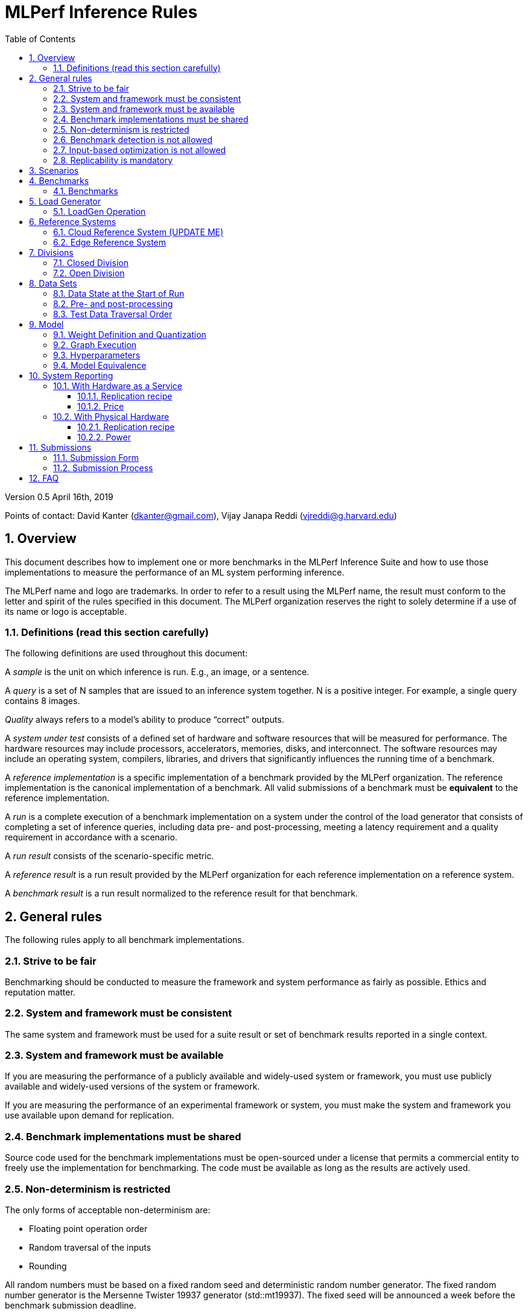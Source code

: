 :toc:
:toclevels: 4

:sectnums:

= MLPerf Inference Rules

Version 0.5 April 16th, 2019

Points of contact: David Kanter (dkanter@gmail.com), Vijay Janapa Reddi
(vjreddi@g.harvard.edu)

== Overview

This document describes how to implement one or more benchmarks in the MLPerf
Inference Suite and how to use those implementations to measure the performance
of an ML system performing inference.

The MLPerf name and logo are trademarks. In order to refer to a result using the
MLPerf name, the result must conform to the letter and spirit of the rules
specified in this document. The MLPerf organization reserves the right to solely
determine if a use of its name or logo is acceptable.

=== Definitions (read this section carefully)

The following definitions are used throughout this document:

A _sample_ is the unit on which inference is run. E.g., an image, or a sentence.

A _query_ is a set of N samples that are issued to an inference system
together. N is a positive integer. For example, a single query contains 8
images.

_Quality_ always refers to a model’s ability to produce “correct” outputs.

A _system under test_ consists of a defined set of hardware and software
resources that will be measured for performance.  The hardware resources may
include processors, accelerators, memories, disks, and interconnect. The
software resources may include an operating system, compilers, libraries, and
drivers that significantly influences the running time of a benchmark.

A _reference implementation_ is a specific implementation of a benchmark
provided by the MLPerf organization.  The reference implementation is the
canonical implementation of a benchmark. All valid submissions of a benchmark
must be *equivalent* to the reference implementation.

A _run_ is a complete execution of a benchmark implementation on a system under
the control of the load generator that consists of completing a set of inference
queries, including data pre- and post-processing, meeting a latency requirement
and a quality requirement in accordance with a scenario.

A _run result_ consists of the scenario-specific metric.

A _reference result_ is a run result provided by the MLPerf organization for
each reference implementation on a reference system.

A _benchmark result_ is a run result normalized to the reference result for that
benchmark.

== General rules

The following rules apply to all benchmark implementations.

=== Strive to be fair

Benchmarking should be conducted to measure the framework and system performance
as fairly as possible. Ethics and reputation matter.

=== System and framework must be consistent

The same system and framework must be used for a suite result or set of
benchmark results reported in a single context.

=== System and framework must be available

If you are measuring the performance of a publicly available and widely-used
system or framework, you must use publicly available and widely-used versions of
the system or framework.

If you are measuring the performance of an experimental framework or system, you
must make the system and framework you use available upon demand for
replication.

=== Benchmark implementations must be shared

Source code used for the benchmark implementations must be open-sourced under a
license that permits a commercial entity to freely use the implementation for
benchmarking. The code must be available as long as the results are actively
used.

=== Non-determinism is restricted

The only forms of acceptable non-determinism are:

* Floating point operation order

* Random traversal of the inputs

* Rounding

All random numbers must be based on a fixed random seed and deterministic random
number generator. The fixed random number generator is the Mersenne Twister
19937 generator (std::mt19937). The fixed seed will be announced a week before
the benchmark submission deadline.

=== Benchmark detection is not allowed

The framework and system should not detect and behave differently for
benchmarks.

=== Input-based optimization is not allowed

The implementation should not encode any information about the content of the
input dataset in any form.

=== Replicability is mandatory

Results that cannot be replicated are not valid results.

== Scenarios

In order to enable representative testing of a wide variety of inference
platforms and use cases, MLPerf has defined four different scenarios as
described in the table below.

|===
|Scenario |Query Generation |Duration |Samples/query |Latency Constraint |Tail Latency | Performance Metric
|Single stream |LoadGen sends next query as soon as SUT completes the previous query | 1024 queries and 60 seconds |1 |None |90% | 90%-ile measured latency 
|Multiple stream |LoadGen sends a new query every _latency constraint_ if the SUT has completed the prior query, otherwise the new query is dropped and is counted as one overtime query | 24,576 queries and 60 seconds} |Variable, see metric |Benchmark specific |90% | Maximum number of inferences per query supported
|Server |LoadGen sends new queries to the SUT according to a Poisson distribution, overtime queries must not exceed 2X the latency bound |24,576 queries and60 seconds |1 |Benchmark specific |90% | Maximum Poisson throughput parameter supported
|Offline |LoadGen sends all queries to the SUT at start | 24,576 queries and 60 seconds |All |None |N/A | Measured throughput
|===

The number of queries is selected to ensure sufficient statistical confidence in
the reported metric. Specifically, the top line in the following table. Lower
lines are being evaluated for future versions of MLPerf Inference (e.g., 95%
tail latency for v0.6 and 99% tail latency for v0.7).

|===
|Tail Latency Percentile |Confidence Interval |Margin-of-Error |Inferences |Rounded Inferences
|90%|99%|0.50%|23,886|3*2^13 = 24,576
|95%|99%|0.25%|50,425|7*2^13 = 57,344
|99%|99%|0.05%|262,742|33*2^13 = 270,336
|===

A submission may comprise any combination of benchmark and scenario results.

== Benchmarks

The MLPerf organization provides a reference implementation of each benchmark,
which includes the following elements: Code that implements the model in a
framework.  A plain text “README.md” file that describes:

* Problem

** Dataset/Environment

** Publication/Attribution

** Data pre- and post-processing

** Performance, accuracy, and calibration data sets

** Test data traversal order (CHECK)

* Model

** Publication/Attribution

** List of layers

** Weights and biases

* Quality and latency

** Quality target

** Latency target(s)

* Directions

** Steps to configure machine

** Steps to download and verify data

** Steps to run and time

A “download_dataset” script that downloads the accuracy, speed, and calibration
datasets.

A “verify_dataset” script that verifies the dataset against the checksum.

A “run_and_time” script that executes the benchmark and reports the wall-clock
time.

=== Benchmarks

The benchmark suite consists of the benchmarks shown in the following
table. Quality and latency targets are still being finalized.

|===
|Area |Task |Model |Dataset |Quality |Latency constraint
|Vision |Image classification |Resnet50-v1.5 |ImageNet (224x224) | ?? | ??
|Vision |Image classification |MobileNets-v1 224 |ImageNet  (224x224) | ?? | ?? 
|Vision |Object detection |SSD-ResNet34 |COCO (1200x1200) | ?? | ?? 
|Vision |Object detection |SSD-MobileNets-v1 |COCO (300x300) | ?? | ?? 
|Language |Machine translation |GMNT |WMT16 | ?? | ?? 
|===

== Load Generator

=== LoadGen Operation

The LoadGen is provided in C++ with Python bindings and must be used by all
submissions. The LoadGen is responsible:

* Generating the queries according to one of the scenarios.

* Tracking the latency of queries.

* Validating the accuracy of the results.

* Computing final metrics.

Latency is defined as the time from LoadGen passing a query to the SUT, to the
time it receives a reply.

* Single-stream: LoadGen measures average latency using a single test run. For
the test run, LoadGen sends an initial query then continually sends the next
query as soon as the previous query is processed.

* Multi-stream: LoadGen determines the maximum supported number of streams using
multiple test runs. Each test run evaluates a specific integer number of
streams. For a specific number of streams, queries are generated with a number
of samples per query equal to the number of streams tested. All samples in a
query will be allocated contiguously in memory. LoadGen will use a binary search
to find a candidate value. It will then verify stability by testing the value 5
times. If one run fails, it will reduce the number of streams by one and then
try again.

* Server: LoadGen determines the system throughput using multiple test
runs. Each test run evaluates a specific throughput value in queries-per-second
(QPS). For a specific throughput value, queries are generated at that QPS using
a Poisson distribution. LoadGen will use a binary search to find a candidate
value. It will then verify stability by testing the value 5 times. If one run
fails, it will reduce the value by a small delta then try again.

* Offline: LoadGen measures throughput using a single test run. For the test
run, LoadGen sends all queries at once.

The run procedure is as follows:

1. LoadGen signals system under test (SUT).

2. SUT starts up and signals readiness. 

3. LoadGen starts clock and begins generating queries.

4. LoadGen stops generating queries as soon as the benchmark-specific minimum
number of queries have been generated and the benchmark specific minimum time
has elapsed.

5. LoadGen waits for all queries to complete, and errors if all queries fail to
complete.

6. LoadGen computes metrics for the run.

The execution of LoadGen is restricted as follows:

* LoadGen must run on the processor that most faithfully simulates queries
  arriving from the most logical source, which is usually the network or an I/O
  device such as a camera. For example, if the most logical source is the
  network and the system is characterized as host - accelerator, then LoadGen
  should run on the host unless the accelerator incorporates a NIC.

* The trace generated by LoadGen must be stored in the non-HBM DRAM that most
  faithfully simulates queries arriving from the most logical source, which is
  usually the network or an I/O device such as a camera. It may be
  pinned. Submitters need prior approval for anything that is not DRAM.

* Caching of any queries, any query parameters, or any intermediate results is
  prohibited.

LoadGen generates queries based on trace. The trace is constructed by uniformly
sampling (with replacement) from a library based on a fixed random seed and
deterministic generator. The trace is usually pre-generated, but may optionally
be incrementally generated if it does not fit in memory. LoadGen validates
accuracy via a separate test run that use each sample in the test library
exactly once but is otherwise identical to the above normal metric run.

== Reference Systems

The reference systems are the MLPerf developer target platforms.

MLPerf guarantees that each of the cloud/edge reference implementations will
achieve the required accuracy on the appropriate cloud/edge reference system.
All submissions must be equivalent to the reference implementation on the
reference system, as described in this document.

The reference systems are selected for ease of development and are used as an
arbitrary baseline used to compute relative performance of submissions.  The
reference systems are not intended to be reflective of any particular market,
application, or deployment.

=== Cloud Reference System (UPDATE ME)

The cloud reference platform is a Google Compute Platform n1-highmem-16 (16
vCPUs, 104GB memory) instance using the Skylake processor generation.

MLPerf guarantees that the reference implementations of all cloud benchmarks
will run on the cloud reference system.

=== Edge Reference System

The edge reference system is an Intel NUC 7 Home (NUC7i3BNHXF):

* Core i3-7100U Processor (dual-core, four-thread Kaby Lake, 2.4GHz base)

* 4GB of DDR4 memory

* 16GB of Optane memory (3DXP connected via PCIe)

* 1TB SATA hard drive

* Running Ubuntu 16.04

MLPerf guarantees that the reference implementations of all edge benchmarks will
run on the edge reference system. The reference system can be obtained via
Amazon and the hardware cost is $400.

== Divisions

There are two divisions of the benchmark suite, the Closed division and the Open
division.

=== Closed Division

The Closed division requires using pre-processing, post-processing, and model
that is equivalent to the reference or alternative implementation.  The closed
division allows calibration for quantization and does not allow any retraining.

The unqualified name “MLPerf” must be used when referring to a Closed Division
suite result, e.g. “a MLPerf result of 4.5.”

=== Open Division

The Open division allows using arbitrary pre- or post-processing and model,
including retraining.  The qualified name “MLPerf Open” must be used when
referring to an Open Division suite result, e.g. “a MLPerf Open result of 7.2.”

== Data Sets

=== Data State at the Start of Run

For each benchmark, MLPerf will provide pointers to:

* A calibration data set, to be used for quantization (see quantization
  section), that is a small subset of the training data set used to generate the
  weights

* An accuracy data set, to be used to determine whether a submission meets the
  quality target, and used as a validation set

* A speed/performance data set that is a subset of the accuracy data set to be
  used to measure performance

Each reference implementation shall include a script to verify the datasets
using a checksum. The dataset must be unchanged at the start of each run.

=== Pre- and post-processing

All imaging benchmarks take uncropped uncompressed bitmap as inputs, NMT takes
text.

Sample-independent pre-processing that matches the reference model is
untimed. However, it must be pre-approved and added to the following list:

* May resize to processed size (e.g. SSD-large)

* May reorder channels / do arbitrary transpositions

* May pad to arbitrary size (don’t be creative)

* May do a single, consistent crop

* Mean subtraction and normalization provided reference model expect those to be
  done

* May quantize image data from fp32 to int8 and between signed and unsigned

Any other pre- and post-processing time is included in the wall-clock time for a
run result.

=== Test Data Traversal Order

Test data is determined by the LoadGen. For scenarios where processing multiple
samples can occur (i.e., server, multi-stream, and offline), any ordering is
allowed subject to latency requirements.

== Model

CLOSED: For v0.5, MLPerf provides a reference implementation in a first
framework and an alternative implementation in a second framework in accordance
with the table below.  The benchmark implementation must use a model that is
equivalent to the reference implementation or the alternative implementation, as
defined by the remainder of this section.

|===
|Area |Task |Model |Reference implementation |Alternative implementation
|Vision |Image classification |Resnet50-v1.5 |TensorFlow |PyTorch/ONNX 
|Vision |Image classification |MobileNets-v1 224 |TensorFlow/TensorFlow Lite |PyTorch/ONNX  
|Vision |Object detection |SSD-ResNet34 |PyTorch/ONNX |TensorFlow/TensorFlow Lite 
|Vision |Object detection |SSD-MobileNets-v1 |TensorFlow |PyTorch/ONNX 
|Language |Machine translation |GMNT |TensorFlow |PyTorch/ONNX 
|===

OPEN: The benchmark implementation may use a different model to perform the same
task. Retraining is allowed.

=== Weight Definition and Quantization

CLOSED: MLPerf will provide trained weights and biases in fp32 format for both
the reference and alternative implementations.

MLPerf will provide a calibration data set. Submitters may do arbitrary purely
mathematical, reproducible quantization using only the calibration data and
weight and bias tensors from the benchmark owner provided model to any
combination of permissive whitelist numerical format that achieves the desired
quality. The quantization method must be publicly described at a level where it
could be reproduced.  The whitelist currently includes:

* INT8
* INT16
* UINT8
* UINT16
* FP11 (1-bit sign, 5-bit exponent, 5-bit mantissa)
* FP16
* bfloat16
* FP32

To be considered principled, the description of the quantization method must be
much much smaller than the non-zero weights it produces.

Calibration is allowed and must only use the calibration data set provided by
the benchmark owner.

Additionally, for image classification using MobileNets-v1 224 and object
detection using SSD-MobileNets-v1, MLPerf will provide a retrained INT8
(comprising 127 positive, 127 negative, and precise zero for weights and biases)
model in two's complement format in a JSON container. Model weights and input
activations are scaled per tensor, and must preserve the same shape modulo
padding. Convolution layers are allowed to be in either NCHW or NHWC format.  No
other retraining is allowed.

OPEN: Weights and biases must be initialized to the same values for each run,
any quantization scheme is allowed that achieves the desired quality.

=== Graph Execution

CLOSED: Graph compilers are free to optimize the “non-stateful” parts of the
computation graph provided that the semantics are unchanged. So optimizations
and graph / code transformations of the flavor of layer fusion, dead code
elimination, common subexpression elimination, and loop-invariant code motion
are entirely allowed.

OPEN: Frameworks are free to alter the graph.

=== Hyperparameters

Hyperparameters (e.g. batch size) may be selected to best utilize the framework
and system being tested, given the quality and latency requirements.

=== Model Equivalence

All implementations are allowed as long as the latency and accuracy bounds are
met and the reference weights are used. Reference weights may be modified
according to the quantization rules.

Examples of legal variance in implementations include, but are not limited to:

* Arbitrary frameworks and runtimes: TensorFlow, TensorFlow-lite, ONNX, PyTorch,
  etc, provided they conform to the rest of the rules

* Running any given control flow or operations on or off an accelerator

* Arbitrary data arrangement

* Different input and in-memory representations of weights

* Variation in matrix-multiplication or convolution algorithm provided the
  algorithm produces asymptotically accurate results when evaluated with
  asymptotic precision

* Mathematically equivalent transformations (e.g. Tanh versus Logistic, Relu6
  versus Relu8) or approximations and including but not limited to
  transcendental functions (or equivalent transformations)

* Processing queries out-of-order within discretion provided by scenario

* Replacing dense operations with mathematically equivalent sparse operations

* Hand picking different numerical precisions for different operations

* Fusing or unfusing operations

* Dynamically switching between one or more batch sizes

* Different implementations based on dynamically determined batch size

* Mixture of experts combining differently quantized weights

* Stochastic quantization algorithms with seeds for reproducibility.

* Reducing ImageNet classifiers with 1001 classes to 1000 classes

* For anything else you want on this list contact submitters five weeks prior to
  the submission deadline

Examples of legal variance in implementations include, but are not limited to:

* Wholesale weight replacement or supplements

* Discarding non-zero weight elements

* Caching queries or responses

* Coalescing identical queries

* Modifying weights during the timed portion of an inference run (no online
  learning or related techniques)

* “Soft dropping” queries by scheduling them for execution in the indefinite
  future. The latency bound enforces worst-case behavior, it is not a backdoor
  for dropping 10% of queries.

* Weight quantization algorithms that are similar in size to the non-zero
  weights they produce

* Hard coding the total number of queries

* Techniques that boost performance for fixed length experiments but are
  inapplicable to long-running services except in the offline scenario

* Using knowledge of the LoadGen implementation to predict upcoming lulls or
  spikes in the server scenario

* For anything else you want on this list contact submitters five weeks prior to
  the submission deadline

== System Reporting

Cloud and edge benchmarks may be run both on either hardware as a service or
physical hardware.

=== With Hardware as a Service

==== Replication recipe

Report a recipe that starts from a vanilla VM image or Docker container and a
sequence of steps that creates the system that performs the benchmark
measurement.

==== Price

Include the total cost of obtaining the median run result using fixed prices for
the general public at the time the result is collected. Do not use spot pricing.

=== With Physical Hardware

==== Replication recipe

Report everything that will eventually be required by a third-party user to
replicate the result when the hardware and software becomes widely available.

==== Power

For v0.5, power measurement is optional, but should be in accordance with MLPerf
recommendations if performed.  As per all performance testing, we expect that
power measurements will be reproducible.

The current power measurement recommendations for single-node wall-powered and
battery-powered systems is available at
https://docs.google.com/document/d/1fnhjauZE_eQk5sLT5h6BumyWtyh-S-Lk4pRlkVU0hH4/edit#
and will be migrated into GitHub once it is suitably stable.

== Submissions

The MLPerf organization will create a database that collects submission data;
one feature of the database is producing a leaderboard.

=== Submission Form

Submissions to the database must use the provided submission form to report all
required information.

=== Submission Process

Submit the completed form and supporting code to the MLPerf organization Github
mlperf/results repo as a PR.

== FAQ

Q: Why does MLPerf specify the test data order?

A: Many systems will use batching to perform inference on multiple inputs.

Q: Do I have to use the reference implementation framework?

A: No, you can use another framework provided that it matches the reference in
the required areas.

Q: Do I have to use the reference implementation scripts?

A: No, you don’t have to use the reference scripts. The reference is there to
settle conformance questions - with a few exceptions, a submission to the closed
division must match what the reference is doing.


Q: What is the reference system? Do I have to use the reference system?

A: A reference system is a hardware and software platform that is guaranteed by
MLPerf to run one or more benchmarks.  You can and should use different hardware
and software configurations.  The reference hardware systems were chosen as
development targets for MLPerf benchmarks and are not intended to be
representative of any particular class of system.

Q: Can I run an edge benchmark on a server in a data center?  Can I run a cloud
benchmark on a smartphone?

A: Either combination is allowed.

Q: Can I perform computations for inference using my favorite data types (int8,
int4, IEEE fp16, bfloat16, etc.)?

A: We allow any data types to be used. However, the submission must achieve the
required accuracy level in a reproducible manner.

Q: Why does a run require so many individual inference queries?

A: The numbers were selected to be sufficiently large to statistically verify
that the system meets the latency requirements.

Q: What information should I submit about the software of the system under test?

A: The goal is reproducibility.  At a minimum, a submission should include the
OS and version number, software libraries and versions used, frameworks, etc.

Q: For my submission, I am going to use a different model format (e.g., ONNX vs
TensorFlow Lite).  Should the conversion routine/script be included in the
submission? Or is it sufficient to submit the converted model?

A: The goal is reproducibility, so you should include the conversion
routine/scripts.
